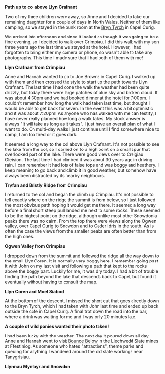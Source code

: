 #+BEGIN_COMMENT
.. title: Crimpiau
.. slug: -crimpiau
.. date: 2014-07-16 17:57:50 UTC
.. tags: mountaineering, tripreport
.. category:
.. link:
.. description:
.. type: text
#+END_COMMENT

*@@html: <p class="caption"><b>Path up to col above Llyn Crafnant</b></p>@@*
*@@html: <a href="/galleries/2014-07-crimpiau/IMG_8597.JPG" class="rounded
float-left" alt="Path up to col above Llyn Crafnant"><img src="/galleries/2014-07-crimpiau/IMG_8597.JPG"></a>@@*

Two of my three children were away, so Anne and I decided to take our
remaining daughter for a couple of days in North Wales. Neither of them like
camping, so we stayed in the bunk room at the [[http://www.bryntyrchinn.co.uk/][Bryn Tyrch]] in Capel Curig.

We arrived late afternoon and since it looked as though it was going
to be a fine evening, so I decided to walk over Crimpiau. I did this walk
with my son three years ago the last time we stayed at the hotel.
However, I had forgotten to bring either my camera or phone, so wasn't
able to take any photographs. This time I made sure that I had both of
them with me!


*@@html: <p class="caption"><b>Llyn Crafnant from Crimpiau</b></p>@@*
*@@html: <a href="/galleries/2014-07-crimpiau/IMG_8610.JPG" class="rounded
float-left" alt="Llyn Crafnant from Crimpiau"><img src="/galleries/2014-07-crimpiau/IMG_8610.JPG"></a>@@*

Anne and Hannah wanted to go to Joe Browns in Capel Curig. I walked up
with them and then crossed the style to start up the path towards Llyn
Crafnant.  The last time I had done the walk the weather had been quite drizzly,
but today there were large patches of blue sky and broken cloud. It
was about 4:30pm and we had booked dinner at the hotel for 7:00pm. I
couldn't remember how long the walk had taken last time, but thought I
would be able to get back for seven. In the event this was a bit
optimistic and it was about 7:20pm! As anyone who has walked with me
can testify, I have never really planned how long a walk takes. My
stock answer is always "It will take as long as it takes". I just have
an overall plan of  what I want to do. On multi-day walks I just
continue until I find somewhere nice to camp, I am too tired or it
goes dark.

It seemed a long way to the col above Llyn Crafnant. It's not possible
to see the lake from the col, so I carried on to a high point on a
small spur that overlooked part of the lake. There were good views over
to Creigiau Gleision. The last time I had climbed it was about 30 years
ago in driving rain. I can remember it had lots of false tops and was
boggy and heathery. I keep meaning to go back and climb it in good
weather, but somehow have always been distracted by its nearby neighbours.

*@@html: <p class="caption"><b>Tryfan and Bristly Ridge from Crimpiau</b></p>@@*
*@@html: <a href="/galleries/2014-07-crimpiau/IMG_8612.JPG" class="rounded
float-left" alt="Tryfan and Bristly Ridge from Crimpiau"><img src="/galleries/2014-07-crimpiau/IMG_8612.JPG"></a>@@*

I returned to the col and began the climb up Crimpiau. It's not
possible to tell exactly where on the ridge the summit is from
below, so I just followed the most obvious path hoping it would get me
there. It seemed a long way before  a final short steep pull landed me
next to some rocks. These seemed to be the highest point on the ridge,
although unlike most other Snowdonia peaks there was no cairn.  From
the top there were views along the Ogwen valley, over Capel Curig to
Snowdon and to Cader Idris in the south. As is often the case the
views from the smaller peaks are often better than from the high ones.

*@@html: <p class="caption"><b>Ogwen Valley from Crimpiau</b></p>@@*
*@@html: <a href="/galleries/2014-10-Brukit/2014-07-crimpiau/IMG_8616.JPG" class="rounded
float-left" alt="Ogwen Valley from Crimpiau"><img src="/galleries/2014-07-crimpiau/IMG_8616.JPG"></a>@@*


I dropped down from the summit and followed the ridge all the way down
to the small Llyn Coren. It is normally very boggy here. I remember
going past it with John on my last visit and following a path that
kept to the rocks above the boggy part. Luckily for me, it was
dry today. I had a bit of trouble finding the path beyond the lake
that descends back to Capel, but found it eventually without having
to consult the map.

*@@html: <p class="caption"><b>Llyn Coren and Moel Siabod</b></p>@@*
*@@html: <a href="/galleries/2014-07-crimpiau/IMG_8620.JPG" class="rounded
float-left" alt="Llyn Coren and Moel Siabod"><img src="/galleries/2014-07-crimpiau/IMG_8620.JPG"></a>@@*

At the bottom of the descent, I missed the short cut that goes
directly down to the Bryn Tyrch, which I had taken with John last
time and ended up back outside the cafe in Capel Curig. A final trot
down the road into the bar, where a drink was waiting for me and I was
only 20 minutes late.

*@@html: <p class="caption"><b>A couple of wild ponies wanted their photo taken!</b></p>@@*
*@@html: <a href="/galleries/2014-07-crimpiau/IMG_8633.JPG" class="rounded
float-left" alt="A couple of wild ponies wanted their photo taken!"><img src="/galleries/2014-07-crimpiau/IMG_8633.JPG"></a>@@*

I had been lucky with the weather. The next day it poured down all
day. Anne and Hannah went to visit [[http://www.llechwedd-slate-caverns.co.uk/Zipworld_Page.php][Bounce Below]] in the Llechwedd Slate
mines at Ffestiniog. As someone who hates "attractions", theme parks
and queuing for anything I wandered around the old slate workings near
Tanygrisiau.

*@@html: <p class="caption"><b>Llynnau Mymbyr and Snowdon</b></p>@@*
*@@html: <a href="/galleries/2014-07-crimpiau/IMG_8638.JPG" class="rounded
float-left" alt="Llynnau Mymbyr and Snowdon"><img src="/galleries/2014-07-crimpiau/IMG_8638.JPG"></a>@@*
